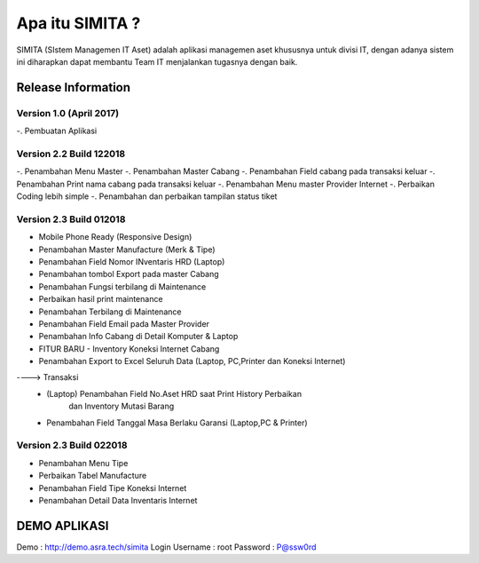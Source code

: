 ###################
Apa itu SIMITA ?
###################

SIMITA (SIstem Managemen IT Aset) adalah aplikasi managemen aset khususnya untuk divisi IT, dengan adanya sistem ini diharapkan dapat membantu Team IT menjalankan tugasnya dengan baik.

*******************
Release Information
*******************

Version 1.0 (April 2017)
------------------------
-. Pembuatan Aplikasi

Version 2.2 Build 122018
------------------------
-. Penambahan Menu Master
-. Penambahan Master Cabang
-. Penambahan Field cabang pada transaksi keluar
-. Penambahan Print nama cabang pada transaksi keluar
-. Penambahan Menu master Provider Internet
-. Perbaikan Coding lebih simple
-. Penambahan dan perbaikan tampilan status tiket

Version 2.3 Build 012018
------------------------
- Mobile Phone Ready (Responsive Design)
- Penambahan Master Manufacture (Merk & Tipe)
- Penambahan Field Nomor INventaris HRD (Laptop)
- Penambahan tombol Export pada master Cabang
- Penambahan Fungsi terbilang di Maintenance
- Perbaikan hasil print maintenance
- Penambahan Terbilang di Maintenance
- Penambahan Field Email pada Master Provider
- Penambahan Info Cabang di Detail Komputer & Laptop
- FITUR BARU - Inventory Koneksi Internet Cabang
- Penambahan Export to Excel Seluruh Data (Laptop, PC,Printer dan Koneksi Internet)
----> Transaksi
	- (Laptop) Penambahan Field No.Aset HRD saat Print History Perbaikan
	  	   dan Inventory Mutasi Barang
	- Penambahan Field Tanggal Masa Berlaku Garansi (Laptop,PC & Printer)

Version 2.3 Build 022018
------------------------
- Penambahan Menu Tipe
- Perbaikan Tabel Manufacture
- Penambahan Field Tipe Koneksi Internet
- Penambahan Detail Data Inventaris Internet

**************************
DEMO APLIKASI
**************************

Demo : http://demo.asra.tech/simita
Login
Username : root
Password : P@ssw0rd
